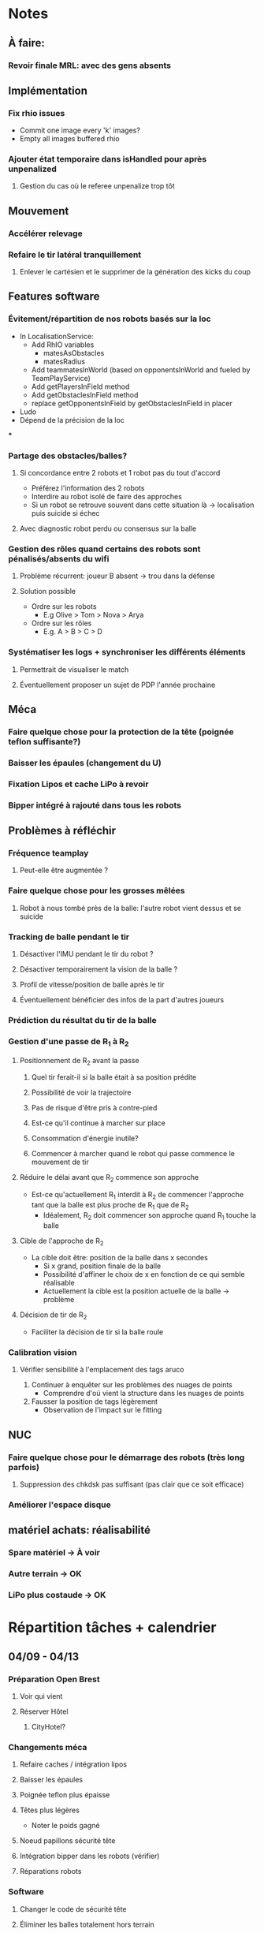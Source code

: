 * Notes
** À faire:
*** Revoir finale MRL: avec des gens absents
** Implémentation
*** Fix rhio issues
- Commit one image every 'k' images?
- Empty all images buffered rhio
*** Ajouter état temporaire dans isHandled pour après unpenalized
**** Gestion du cas où le referee unpenalize trop tôt
** Mouvement
*** Accélérer relevage
*** Refaire le tir latéral tranquillement
**** Enlever le cartésien et le supprimer de la génération des kicks du coup
** Features software
*** Évitement/répartition de nos robots basés sur la loc
- In LocalisationService:
  - Add RhIO variables
    - matesAsObstacles
    - matesRadius
  - Add teammatesInWorld (based on opponentsInWorld and fueled by TeamPlayService)
  - Add getPlayersInField method
  - Add getObstaclesInField method
  - replace getOpponentsInField by getObstaclesInField in placer 
- Ludo
- Dépend de la précision de la loc
***
*** Partage des obstacles/balles?
**** Si concordance entre 2 robots et 1 robot pas du tout d'accord
- Préférez l'information des 2 robots
- Interdire au robot isolé de faire des approches
- Si un  robot se retrouve souvent dans cette situation là -> localisation puis suicide si échec
**** Avec diagnostic robot perdu ou consensus sur la balle
*** Gestion des rôles quand certains des robots sont pénalisés/absents du wifi
**** Problème récurrent: joueur B absent -> trou dans la défense
**** Solution possible
- Ordre sur les robots
  - E.g Olive > Tom > Nova > Arya
- Ordre sur les rôles
  - E.g. A > B > C > D
*** Systématiser les logs + synchroniser les différents éléments
**** Permettrait de visualiser le match
**** Éventuellement proposer un sujet de PDP l'année prochaine
** Méca
*** Faire quelque chose pour la protection de la tête (poignée teflon suffisante?)
*** Baisser les épaules (changement du U)
*** Fixation Lipos et cache LiPo à revoir
*** Bipper intégré à rajouté dans tous les robots
** Problèmes à réfléchir
*** Fréquence teamplay
**** Peut-elle être augmentée ?
*** Faire quelque chose pour les grosses mêlées
**** Robot à nous tombé près de la balle: l'autre robot vient dessus et se suicide
*** Tracking de balle pendant le tir
**** Désactiver l'IMU pendant le tir du robot ?
**** Désactiver temporairement la vision de la balle ?
**** Profil de vitesse/position de balle après le tir
**** Éventuellement bénéficier des infos de la part d'autres joueurs
*** Prédiction du résultat du tir de la balle
*** Gestion d'une passe de R_1 à R_2
**** Positionnement de R_2 avant la passe
***** Quel tir ferait-il si la balle était à sa position prédite
***** Possibilité de voir la trajectoire
***** Pas de risque d'être pris à contre-pied
***** Est-ce qu'il continue à marcher sur place
***** Consommation d'énergie inutile?
***** Commencer à marcher quand le robot qui passe commence le mouvement de tir

**** Réduire le délai avant que R_2 commence son approche
- Est-ce qu'actuellement R_1 interdit à R_2 de commencer l'approche tant que la
  balle est plus proche de R_1 que de R_2
  - Idéalement, R_2 doit commencer son approche quand R_1 touche la balle
**** Cible de l'approche de R_2
- La cible doit être: position de la balle dans x secondes
  - Si x grand, position finale de la balle
  - Possibilité d'affiner le choix de x en fonction de ce qui semble réalisable
  - Actuellement la cible est la position actuelle de la balle -> problème
**** Décision de tir de R_2
- Faciliter la décision de tir si la balle roule
*** Calibration vision
**** Vérifier sensibilité à l'emplacement des tags aruco
1) Continuer à enquêter sur les problèmes des nuages de points
   - Comprendre d'où vient la structure dans les nuages de points
2) Fausser la position de tags légèrement
   - Observation de l'impact sur le fitting
** NUC
*** Faire quelque chose pour le démarrage des robots (très long parfois)
**** Suppression des chkdsk pas suffisant (pas clair que ce soit efficace)
*** Améliorer l'espace disque
** matériel achats: réalisabilité
*** Spare matériel -> À voir 
*** Autre terrain -> OK
*** LiPo plus costaude -> OK

* Répartition tâches + calendrier
** 04/09 - 04/13
*** Préparation Open Brest
**** Voir qui vient
**** Réserver Hôtel
***** CityHotel?
*** Changements méca
**** Refaire caches / intégration lipos
**** Baisser les épaules
**** Poignée teflon plus épaisse
**** Têtes plus légères
- Noter le poids gagné
**** Noeud papillons sécurité tête
**** Intégration bipper dans les robots (vérifier)
**** Réparations robots
*** Software
**** Changer le code de sécurité tête
**** Éliminer les balles totalement hors terrain
*** Achats
**** Sourcing Lipo
- Voir taille emplacement
- Ludo
**** Sourcing Terrain
- Commande d'échantillons
- Patxi + Ludo
** 04/16 - 04/20
*** Achats
**** Sourcing Terrain
- Commande terrain adapté
*** Open de Brest
